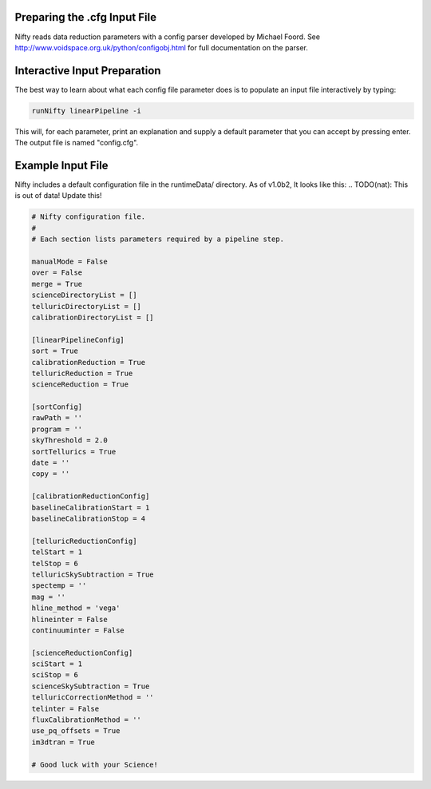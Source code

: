 Preparing the .cfg Input File
=============================

Nifty reads data reduction parameters with a config parser developed by Michael Foord. See
http://www.voidspace.org.uk/python/configobj.html for full documentation on the parser.

Interactive Input Preparation
=============================

The best way to learn about what each config file parameter does is to populate an input file interactively by typing:

.. code-block:: text

  runNifty linearPipeline -i

This will, for each parameter, print an explanation and supply a default parameter that you can accept by pressing enter. The output file
is named "config.cfg".

Example Input File
==================

Nifty includes a default configuration file in the runtimeData/ directory. As of v1.0b2, It looks like this:
.. TODO(nat): This is out of data! Update this!

.. code-block:: text

  # Nifty configuration file.
  #
  # Each section lists parameters required by a pipeline step.

  manualMode = False
  over = False
  merge = True
  scienceDirectoryList = []
  telluricDirectoryList = []
  calibrationDirectoryList = []

  [linearPipelineConfig]
  sort = True
  calibrationReduction = True
  telluricReduction = True
  scienceReduction = True

  [sortConfig]
  rawPath = ''
  program = ''
  skyThreshold = 2.0
  sortTellurics = True
  date = ''
  copy = ''

  [calibrationReductionConfig]
  baselineCalibrationStart = 1
  baselineCalibrationStop = 4

  [telluricReductionConfig]
  telStart = 1
  telStop = 6
  telluricSkySubtraction = True
  spectemp = ''
  mag = ''
  hline_method = 'vega'
  hlineinter = False
  continuuminter = False

  [scienceReductionConfig]
  sciStart = 1
  sciStop = 6
  scienceSkySubtraction = True
  telluricCorrectionMethod = ''
  telinter = False
  fluxCalibrationMethod = ''
  use_pq_offsets = True
  im3dtran = True

  # Good luck with your Science!
